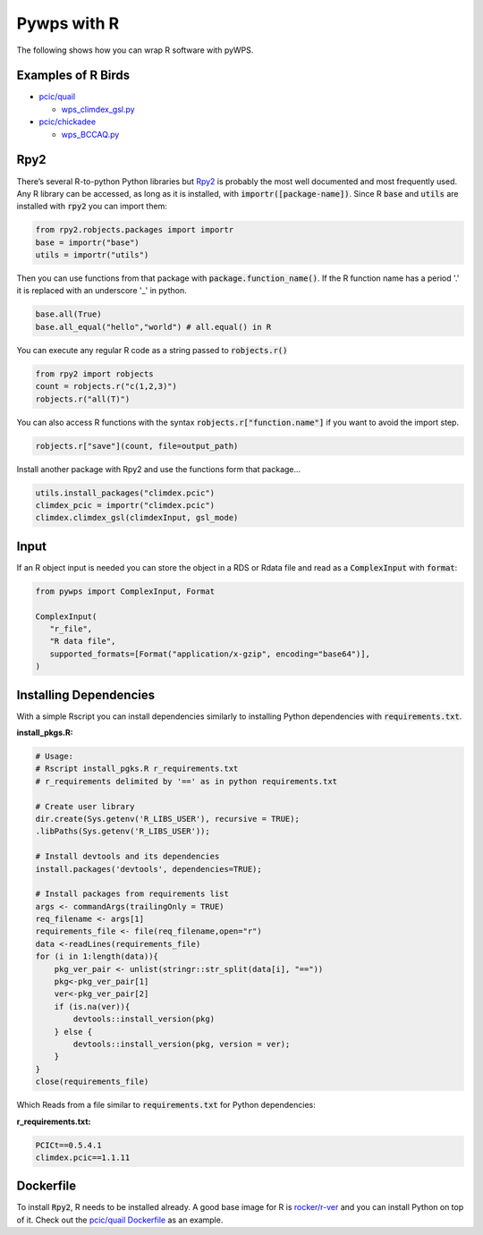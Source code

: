 Pywps with R
============
The following shows how you can wrap R software with pyWPS.

.. _examples:

Examples of R Birds
...........................
* `pcic/quail <https://github.com/pacificclimate/quail>`_

  * `wps_climdex_gsl.py <https://github.com/pacificclimate/quail/blob/master/quail/processes/wps_climdex_gsl.py>`_
* `pcic/chickadee <https://github.com/pacificclimate/chickadee>`_

  * `wps_BCCAQ.py <https://github.com/pacificclimate/chickadee/blob/master/chickadee/processes/wps_BCCAQ.py>`_ 

.. _rpy2:

Rpy2
....
There’s several R-to-python Python libraries but `Rpy2 <https://rpy2.github.io/doc/latest/html/index.html>`_ is probably the most well documented and most frequently used. Any R library can be accessed, as long as it is installed, with :code:`importr([package-name])`. Since R :code:`base` and :code:`utils` are installed with :code:`rpy2` you can import them:

.. code-block:: Python
   
   from rpy2.robjects.packages import importr
   base = importr("base")
   utils = importr("utils")
   
Then you can use functions from that package with :code:`package.function_name()`. If the R function name has a period '.' it is replaced with an underscore '_' in python.
 
.. code-block:: Python

   base.all(True)
   base.all_equal("hello","world") # all.equal() in R
 
You can execute any regular R code as a string passed to :code:`robjects.r()`

.. code-block:: Python

   from rpy2 import robjects
   count = robjects.r("c(1,2,3)")
   robjects.r("all(T)")
   
You can also access R functions with the syntax :code:`robjects.r["function.name"]` if you want to avoid the import step.

.. code-block:: Python

   robjects.r["save"](count, file=output_path)
   
Install another package with Rpy2 and use the functions form that package...

.. code-block:: Python

   utils.install_packages("climdex.pcic")
   climdex_pcic = importr("climdex.pcic")
   climdex.climdex_gsl(climdexInput, gsl_mode)
   
.. _input:

Input
.....
  
If an R object input is needed you can store the object in a RDS or Rdata file and read as a :code:`ComplexInput` with :code:`format`:

.. code-block:: Python

   from pywps import ComplexInput, Format
   
   ComplexInput(
      "r_file",
      "R data file",
      supported_formats=[Format("application/x-gzip", encoding="base64")],
   )
  
.. _dep:

Installing Dependencies
.......................
With a simple Rscript you can install dependencies similarly to installing Python dependencies with :code:`requirements.txt`.

**install_pkgs.R:**

.. code-block:: R

   # Usage:
   # Rscript install_pgks.R r_requirements.txt
   # r_requirements delimited by '==' as in python requirements.txt

   # Create user library
   dir.create(Sys.getenv('R_LIBS_USER'), recursive = TRUE);
   .libPaths(Sys.getenv('R_LIBS_USER'));

   # Install devtools and its dependencies
   install.packages('devtools', dependencies=TRUE);

   # Install packages from requirements list
   args <- commandArgs(trailingOnly = TRUE)
   req_filename <- args[1]
   requirements_file <- file(req_filename,open="r")
   data <-readLines(requirements_file)
   for (i in 1:length(data)){
       pkg_ver_pair <- unlist(stringr::str_split(data[i], "=="))
       pkg<-pkg_ver_pair[1]
       ver<-pkg_ver_pair[2]
       if (is.na(ver)){
           devtools::install_version(pkg)
       } else {
           devtools::install_version(pkg, version = ver);
       }
   }
   close(requirements_file)
   
Which Reads from a file similar to :code:`requirements.txt` for Python dependencies:

**r_requirements.txt:**

.. code-block::
   
   PCICt==0.5.4.1
   climdex.pcic==1.1.11


.. _docker:

Dockerfile
............
To install :code:`Rpy2`, R needs to be installed already. A good base image for R is `rocker/r-ver <https://hub.docker.com/r/rocker/r-ver>`_ and you can install Python on top of it. Check out the `pcic/quail Dockerfile <https://github.com/pacificclimate/quail/blob/master/Dockerfile>`_ as an example.
